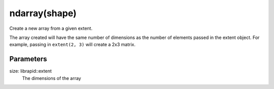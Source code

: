 ndarray(shape)
###############

.. cpp:function:: librapid::basic_ndarray::basic_ndarray(const librapid::basic_extent &size)
.. cpp:function:: librapid::basic_ndarray::basic_ndarray(const std::initializer_list &size)

Create a new array from a given extent.

The array created will have the same number of dimensions
as the number of elements passed in the extent object. For
example, passing in ``extent(2, 3)`` will create a 2x3
matrix.

Parameters
----------

size: librapid::extent
    The dimensions of the array
